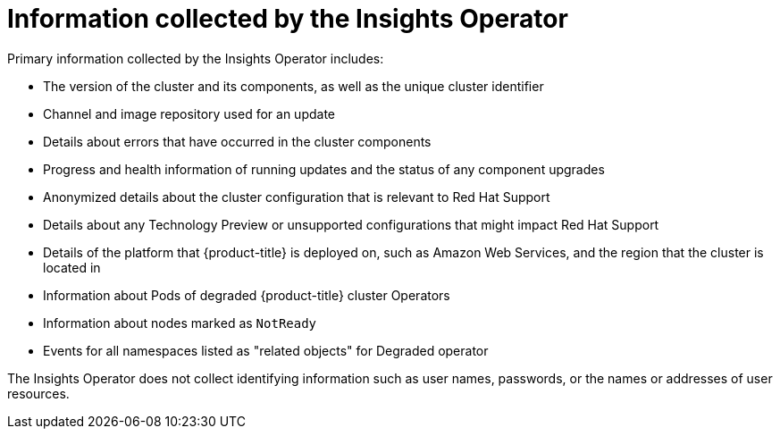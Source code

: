 // Module included in the following assemblies:
//
// * support/remote_health_monitoring/about-remote-health-monitoring.adoc

[id="insights-operator-what-information-is-collected_{context}"]
= Information collected by the Insights Operator

Primary information collected by the Insights Operator includes:

* The version of the cluster and its components, as well as the unique cluster identifier
* Channel and image repository used for an update
* Details about errors that have occurred in the cluster components
* Progress and health information of running updates and the status of any component upgrades
* Anonymized details about the cluster configuration that is relevant to Red Hat Support
* Details about any Technology Preview or unsupported configurations that might impact Red Hat Support
* Details of the platform that {product-title} is deployed on, such as Amazon Web Services, and the region that the cluster is located in
* Information about Pods of degraded {product-title} cluster Operators
* Information about nodes marked as `NotReady`
* Events for all namespaces listed as "related objects" for Degraded operator

The Insights Operator does not collect identifying information such as user names, passwords, or the names or addresses of user resources.
